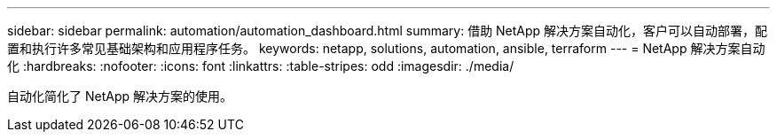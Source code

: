 ---
sidebar: sidebar 
permalink: automation/automation_dashboard.html 
summary: 借助 NetApp 解决方案自动化，客户可以自动部署，配置和执行许多常见基础架构和应用程序任务。 
keywords: netapp, solutions, automation, ansible, terraform 
---
= NetApp 解决方案自动化
:hardbreaks:
:nofooter: 
:icons: font
:linkattrs: 
:table-stripes: odd
:imagesdir: ./media/


[role="lead"]
自动化简化了 NetApp 解决方案的使用。

